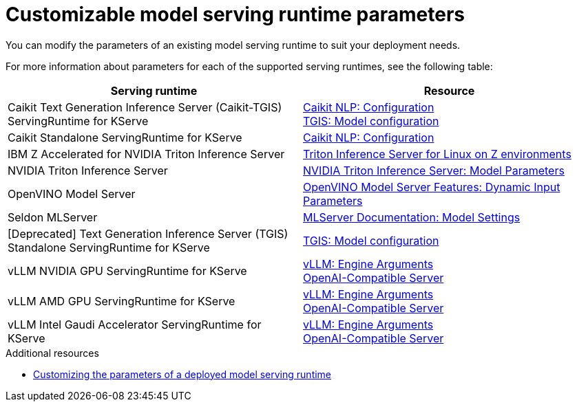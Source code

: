 
:_module-type: REFERENCE

[id='customizable-model-serving-runtime-parameters_{context}']
= Customizable model serving runtime parameters

[role='_abstract']
You can modify the parameters of an existing model serving runtime to suit your deployment needs.

For more information about parameters for each of the supported serving runtimes, see the following table:

|===
| Serving runtime | Resource 

| Caikit Text Generation Inference Server (Caikit-TGIS) ServingRuntime for KServe | 
link:https://github.com/opendatahub-io/caikit-nlp?tab=readme-ov-file#configuration[Caikit NLP: Configuration] +
link:https://github.com/IBM/text-generation-inference?tab=readme-ov-file#model-configuration[TGIS: Model configuration]
| Caikit Standalone ServingRuntime for KServe | link:https://github.com/opendatahub-io/caikit-nlp?tab=readme-ov-file#configuration[Caikit NLP: Configuration]
| IBM Z Accelerated for NVIDIA Triton Inference Server | link:https://ibm.github.io/ai-on-z-101/tritonis/[Triton Inference Server for Linux on Z environments]
| NVIDIA Triton Inference Server | link:https://docs.nvidia.com/deeplearning/triton-inference-server/user-guide/docs/tensorrtllm_backend/docs/model_config.html?#model-configuration[NVIDIA Triton Inference Server: Model Parameters]
|OpenVINO Model Server | link:https://docs.openvino.ai/2024/openvino-workflow/model-server/ovms_docs_dynamic_input.html[OpenVINO Model Server Features: Dynamic Input Parameters]
| Seldon MLServer | link:https://mlserver.readthedocs.io/en/stable/reference/model-settings.html[MLServer Documentation: Model Settings] 
|[Deprecated] Text Generation Inference Server (TGIS) Standalone ServingRuntime for KServe	| link:https://github.com/IBM/text-generation-inference?tab=readme-ov-file#model-configuration[TGIS: Model configuration]
|vLLM NVIDIA GPU ServingRuntime for KServe | link:https://docs.vllm.ai/en/stable/serving/engine_args.html[vLLM: Engine Arguments] +
link:https://docs.vllm.ai/en/stable/serving/openai_compatible_server.html[OpenAI-Compatible Server] 
|vLLM AMD GPU ServingRuntime for KServe | link:https://docs.vllm.ai/en/stable/serving/engine_args.html[vLLM: Engine Arguments] +
link:https://docs.vllm.ai/en/stable/serving/openai_compatible_server.html[OpenAI-Compatible Server] 
|vLLM Intel Gaudi Accelerator ServingRuntime for KServe | link:https://docs.vllm.ai/en/stable/serving/engine_args.html[vLLM: Engine Arguments] +
link:https://docs.vllm.ai/en/stable/serving/openai_compatible_server.html[OpenAI-Compatible Server] 
|=== 

[role='_additional-resources']
.Additional resources
ifdef::upstream[]
* link:{odhdocshome}/serving-models/#customizing-parameters-serving-runtime_serving-large-models[Customizing the parameters of a deployed model serving runtime]
endif::[]

ifndef::upstream[]
* link:{rhoaidocshome}{default-format-url}/serving_models/serving-large-models_serving-large-models#customizing-parameters-serving-runtime_serving-large-models[Customizing the parameters of a deployed model serving runtime]
endif::[]


